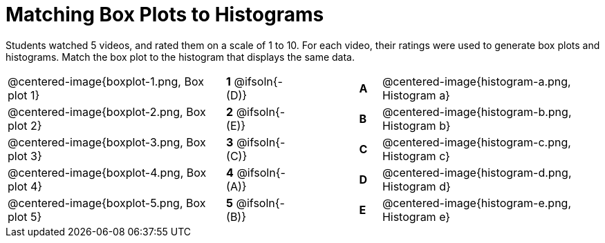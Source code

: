 = Matching Box Plots to Histograms

++++
<style>
img { width: 200px; }
.centered-image { padding: 1ex 0 !important; }
</style>
++++

Students watched 5 videos, and rated them on a scale of 1 to 10. For each video, their ratings were used to generate box plots and histograms.  Match the box plot to the histogram that displays the same data.

[.FillVerticalSpace, cols="^.^10a,^.^3a,3,^.^1a,^.^10a", stripes="none", grid="none", frame="none"]
|===
| @centered-image{boxplot-1.png, Box plot 1}
|*1* @ifsoln{- (D)} ||*A*
| @centered-image{histogram-a.png, Histogram a}

| @centered-image{boxplot-2.png, Box plot 2}
|*2* @ifsoln{- (E)} ||*B*
| @centered-image{histogram-b.png, Histogram b}

| @centered-image{boxplot-3.png, Box plot 3}
|*3* @ifsoln{- +(C)+} ||*C*
| @centered-image{histogram-c.png, Histogram c}

| @centered-image{boxplot-4.png, Box plot 4}
|*4* @ifsoln{- (A)} ||*D*
| @centered-image{histogram-d.png, Histogram d}

| @centered-image{boxplot-5.png, Box plot 5}
|*5* @ifsoln{- (B)} ||*E*
| @centered-image{histogram-e.png, Histogram e}

|===

